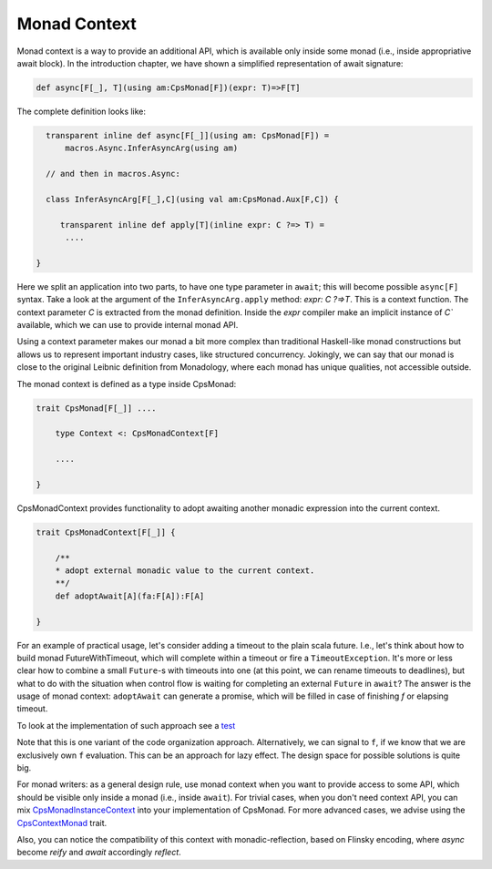 Monad Context
=============

Monad context is a way to provide an additional API, which is available only inside some monad 
(i.e., inside appropriative await block).   
In the introduction chapter, we have shown a simplified representation of await signature:

.. code-block:: scala

   def async[F[_], T](using am:CpsMonad[F])(expr: T)=>F[T]

   
The complete definition looks like:

.. code-block:: scala

    transparent inline def async[F[_]](using am: CpsMonad[F]) =
        macros.Async.InferAsyncArg(using am)

    // and then in macros.Async:

    class InferAsyncArg[F[_],C](using val am:CpsMonad.Aux[F,C]) {

       transparent inline def apply[T](inline expr: C ?=> T) =
        ....
       
  }


Here we split an application into two parts, to have one type parameter in ``await``; this will become possible ``async[F]`` syntax.
Take a look at the argument of the ``InferAsyncArg.apply`` method: `expr: C ?=>T`.   
This is a context function. The context parameter `C` is extracted from the monad definition. 
Inside the `expr` compiler make an implicit instance of `C`` available, which we can use to provide internal monad API. 

Using a context parameter makes our monad a bit more complex than traditional Haskell-like monad constructions but allows us to represent important industry cases, like structured concurrency.   
Jokingly, we can say that our monad is close to the original Leibnic definition from Monadology, where each monad has unique qualities, not accessible outside.

The monad context is defined as a type inside CpsMonad:

.. code-block:: scala

    trait CpsMonad[F[_]] ....

        type Context <: CpsMonadContext[F]

        ....
 
    }


CpsMonadContext provides functionality to adopt awaiting another monadic expression into the current context.
      
.. code-block:: scala

    trait CpsMonadContext[F[_]] {

        /**
        * adopt external monadic value to the current context.
        **/
        def adoptAwait[A](fa:F[A]):F[A]
 
    }


For an example of practical usage, let's consider adding a timeout to the plain scala future.  
I.e., let's think about how to build monad FutureWithTimeout, which will complete within a timeout or fire a 
``TimeoutException``. It's more or less clear how to combine a small ``Future``-s with timeouts into one 
(at this point, we can rename timeouts to deadlines), but what to do with the situation when control flow 
is waiting for completing an external ``Future`` in ``await``? The answer is the usage of monad context:  
``adoptAwait`` can generate a promise, which will be filled in case of finishing `f` or elapsing timeout.  


To look at the implementation of such approach see a `test <https://github.com/rssh/dotty-cps-async/blob/master/shared/src/test/scala/cps/context/ftm/TestFutureWithDeadline.scala>`_

Note that this is one variant of the code organization approach.  Alternatively, we can signal to ``f``, 
if we know that we are exclusively own ``f`` evaluation. This can be an approach for lazy effect.  
The design space for possible solutions is quite big.

For monad writers:  as a general design rule,  use monad context when you want to provide access to some API, 
which should be visible only inside a monad (i.e., inside ``await``).  For trivial cases, when you don't need 
context API,  you can mix `CpsMonadInstanceContext <https://github.com/rssh/dotty-cps-async/blob/a6f2bfdf83f4ffb9985b455c57e867e3e9b8c9da/shared/src/main/scala/cps/CpsMonadContext.scala#L22>`_ into your implementation of CpsMonad.  
For more advanced cases, we advise using the `CpsContextMonad <https://github.com/rssh/dotty-cps-async/blob/a6f2bfdf83f4ffb9985b455c57e867e3e9b8c9da/shared/src/main/scala/cps/CpsMonadContext.scala#L47>`_ trait.

Also, you can notice the compatibility of this context with monadic-reflection, based on Flinsky encoding, where `async` become `reify`  and `await` accordingly `reflect`. 


